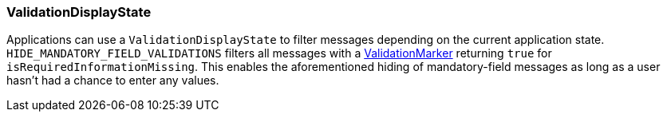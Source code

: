 :jbake-title: ValidationDisplayState
:jbake-type: section
:jbake-status: published

[[validation-display-state]]
=== ValidationDisplayState
Applications can use a `ValidationDisplayState` to filter messages depending on the current application state. `HIDE_MANDATORY_FIELD_VALIDATIONS` filters all messages with a <<validation-marker,ValidationMarker>> returning `true` for `isRequiredInformationMissing`. This enables the aforementioned hiding of mandatory-field messages as long as a user hasn't had a chance to enter any values.